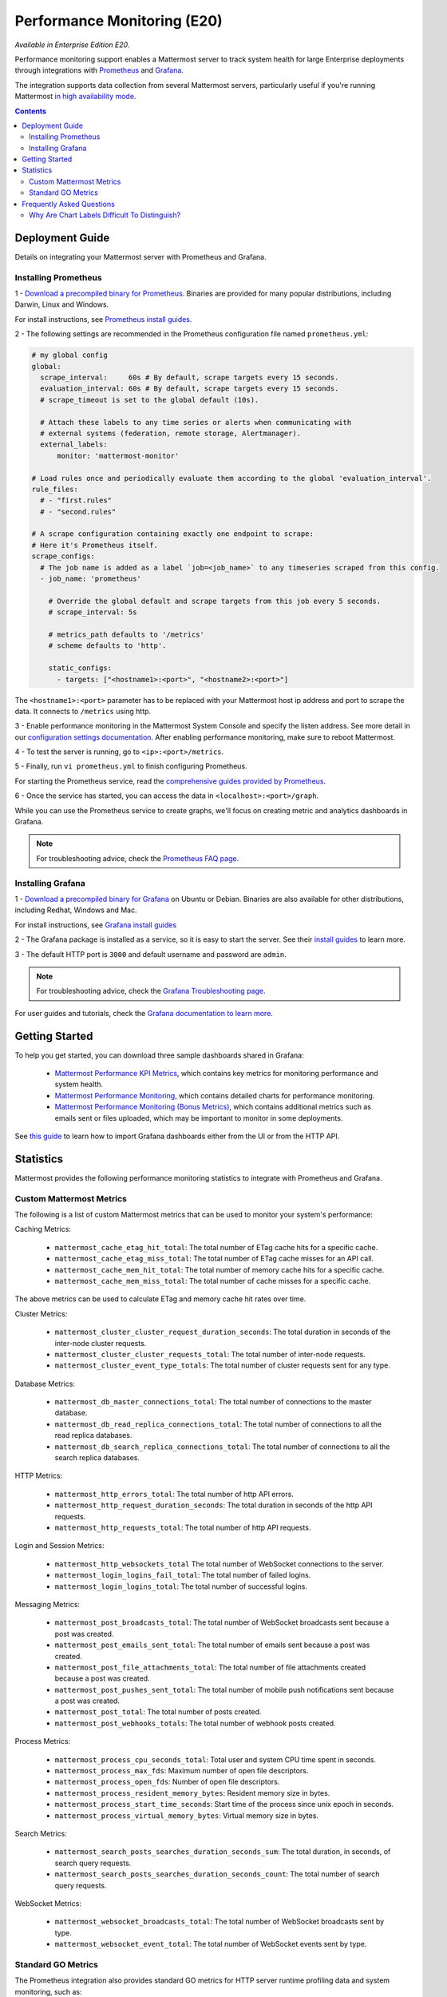Performance Monitoring (E20)
===============================

*Available in Enterprise Edition E20*.

Performance monitoring support enables a Mattermost server to track system health for large Enterprise deployments through integrations with `Prometheus <https://prometheus.io/>`__ and `Grafana <http://grafana.org/>`__.

The integration supports data collection from several Mattermost servers, particularly useful if you're running Mattermost `in high availability mode <https://docs.mattermost.com/deployment/cluster.html>`__.

.. contents::
    :backlinks: top

Deployment Guide
~~~~~~~~~~~~~~~~~~~~~~~~~~~~~~~
Details on integrating your Mattermost server with Prometheus and Grafana.

Installing Prometheus
------------------------------------------------

1 - `Download a precompiled binary for Prometheus <https://prometheus.io/download/>`__. Binaries are provided for many popular distributions, including Darwin, Linux and Windows.

For install instructions, see `Prometheus install guides <https://prometheus.io/docs/introduction/getting_started/>`__.

2 - The following settings are recommended in the Prometheus configuration file named ``prometheus.yml``:

.. code:: yaml

    # my global config
    global:
      scrape_interval:     60s # By default, scrape targets every 15 seconds.
      evaluation_interval: 60s # By default, scrape targets every 15 seconds.
      # scrape_timeout is set to the global default (10s).

      # Attach these labels to any time series or alerts when communicating with
      # external systems (federation, remote storage, Alertmanager).
      external_labels:
          monitor: 'mattermost-monitor'

    # Load rules once and periodically evaluate them according to the global 'evaluation_interval'.
    rule_files:
      # - "first.rules"
      # - "second.rules"

    # A scrape configuration containing exactly one endpoint to scrape:
    # Here it's Prometheus itself.
    scrape_configs:
      # The job name is added as a label `job=<job_name>` to any timeseries scraped from this config.
      - job_name: 'prometheus'

        # Override the global default and scrape targets from this job every 5 seconds.
        # scrape_interval: 5s

        # metrics_path defaults to '/metrics'
        # scheme defaults to 'http'.

        static_configs:
          - targets: ["<hostname1>:<port>", "<hostname2>:<port>"]

The ``<hostname1>:<port>`` parameter has to be replaced with your Mattermost host ip address and port to scrape the data. It connects to ``/metrics`` using http. 

3 - Enable performance monitoring in the Mattermost System Console and specify the listen address. See more detail in our `configuration settings documentation <https://docs.mattermost.com/administration/config-settings.html#performance-monitoring-beta>`__. After enabling performance monitoring, make sure to reboot Mattermost.

.. image:: ../images/perf_monitoring_system_console.png
  :scale: 70

4 - To test the server is running, go to ``<ip>:<port>/metrics``.

5 - Finally, run ``vi prometheus.yml`` to finish configuring Prometheus.

For starting the Prometheus service, read the `comprehensive guides provided by Prometheus <https://prometheus.io/docs/introduction/getting_started/#starting-prometheus>`__.

6 - Once the service has started, you can access the data in ``<localhost>:<port>/graph``.

While you can use the Prometheus service to create graphs, we'll focus on creating metric and analytics dashboards in Grafana.

.. note:: For troubleshooting advice, check the `Prometheus FAQ page <https://prometheus.io/docs/introduction/faq/>`__.

Installing Grafana
------------------------------------------------

1 - `Download a precompiled binary for Grafana <http://docs.grafana.org/installation/debian/>`__ on Ubuntu or Debian. Binaries are also available for other distributions, including Redhat, Windows and Mac.

For install instructions, see `Grafana install guides <http://docs.grafana.org/installation/debian/>`__

2 - The Grafana package is installed as a service, so it is easy to start the server. See their `install guides <http://docs.grafana.org/installation/debian/>`__ to learn more.

3 - The default HTTP port is ``3000`` and default username and password are ``admin``.

.. note:: For troubleshooting advice, check the `Grafana Troubleshooting page <http://docs.grafana.org/installation/troubleshooting/>`__.

For user guides and tutorials, check the `Grafana documentation to learn more <http://docs.grafana.org/guides/basic_concepts/>`__.

Getting Started
~~~~~~~~~~~~~~~~~~~~~~~~~~~~~~~

To help you get started, you can download three sample dashboards shared in Grafana:

 - `Mattermost Performance KPI Metrics <https://grafana.com/dashboards/2539>`__, which contains key metrics for monitoring performance and system health.
 - `Mattermost Performance Monitoring <https://grafana.com/dashboards/2542>`__, which contains detailed charts for performance monitoring.
 - `Mattermost Performance Monitoring (Bonus Metrics) <https://grafana.com/dashboards/2545>`__, which contains additional metrics such as emails sent or files uploaded, which may be important to monitor in some deployments.

See `this guide <http://docs.grafana.org/reference/export_import/>`__ to learn how to import Grafana dashboards either from the UI or from the HTTP API.

Statistics
~~~~~~~~~~~~~~~~~~~~~~~~~~~~~~~

Mattermost provides the following performance monitoring statistics to integrate with Prometheus and Grafana.

Custom Mattermost Metrics
------------------------------------------------

The following is a list of custom Mattermost metrics that can be used to monitor your system's performance:

Caching Metrics:

    - ``mattermost_cache_etag_hit_total``: The total number of ETag cache hits for a specific cache.
    - ``mattermost_cache_etag_miss_total``: The total number of ETag cache misses for an API call.
    - ``mattermost_cache_mem_hit_total``: The total number of memory cache hits for a specific cache.
    - ``mattermost_cache_mem_miss_total``: The total number of cache misses for a specific cache.

The above metrics can be used to calculate ETag and memory cache hit rates over time.

.. image:: ../images/perf_monitoring_caching_metrics.png

Cluster Metrics:

    - ``mattermost_cluster_cluster_request_duration_seconds``:  The total duration in seconds of the inter-node cluster requests.
    - ``mattermost_cluster_cluster_requests_total``: The total number of inter-node requests.
    - ``mattermost_cluster_event_type_totals``: The total number of cluster requests sent for any type.

Database Metrics:

    - ``mattermost_db_master_connections_total``: The total number of connections to the master database.
    - ``mattermost_db_read_replica_connections_total``: The total number of connections to all the read replica databases.
    - ``mattermost_db_search_replica_connections_total``: The total number of connections to all the search replica databases.

HTTP Metrics:

    - ``mattermost_http_errors_total``: The total number of http API errors.
    - ``mattermost_http_request_duration_seconds``: The total duration in seconds of the http API requests.
    - ``mattermost_http_requests_total``: The total number of http API requests.

.. image:: ../images/perf_monitoring_http_metrics.png

Login and Session Metrics:

    - ``mattermost_http_websockets_total`` The total number of WebSocket connections to the server.
    - ``mattermost_login_logins_fail_total``: The total number of failed logins.
    - ``mattermost_login_logins_total``: The total number of successful logins.

Messaging Metrics:

    - ``mattermost_post_broadcasts_total``: The total number of WebSocket broadcasts sent because a post was created.
    - ``mattermost_post_emails_sent_total``: The total number of emails sent because a post was created.
    - ``mattermost_post_file_attachments_total``: The total number of file attachments created because a post was created.
    - ``mattermost_post_pushes_sent_total``: The total number of mobile push notifications sent because a post was created.
    - ``mattermost_post_total``: The total number of posts created.
    - ``mattermost_post_webhooks_totals``: The total number of webhook posts created.

.. image:: ../images/perf_monitoring_messaging_metrics.png

Process Metrics:

    - ``mattermost_process_cpu_seconds_total``: Total user and system CPU time spent in seconds.
    - ``mattermost_process_max_fds``: Maximum number of open file descriptors.
    - ``mattermost_process_open_fds``: Number of open file descriptors.
    - ``mattermost_process_resident_memory_bytes``: Resident memory size in bytes.
    - ``mattermost_process_start_time_seconds``: Start time of the process since unix epoch in seconds.
    - ``mattermost_process_virtual_memory_bytes``: Virtual memory size in bytes.

Search Metrics:

    - ``mattermost_search_posts_searches_duration_seconds_sum``: The total duration, in seconds, of search query requests.
    - ``mattermost_search_posts_searches_duration_seconds_count``: The total number of search query requests.

WebSocket Metrics:

    - ``mattermost_websocket_broadcasts_total``: The total number of WebSocket broadcasts sent by type.
    - ``mattermost_websocket_event_total``: The total number of WebSocket events sent by type.

Standard GO Metrics
------------------------------------------------

The Prometheus integration also provides standard GO metrics for HTTP server runtime profiling data and system monitoring, such as:

    - ``go_memstats_alloc_bytes`` for memory usage
    - ``go_goroutines`` for GO routines
    - ``go_gc_duration_seconds`` for garbage collection duration
    - ``go_memstats_heap_objects`` for object tracking on the heap

To learn how to set up runtime profiling, see the `pprof package GO documentation <https://golang.org/pkg/net/http/pprof/>`__.  You can also visit the ``ip:port/metrics`` page for a complete list of metrics with descriptions.

If enabled, you can run the profiler by

    ``go tool pprof channel http://localhost:<port>/debug/pprof/profile``

where you can replace ``localhost`` with the server name. The profiling reports are available at ``<ip>:<port>``, which include:

    - ``/debug/pprof/`` for CPU profiling
    - ``/debug/pprof/cmdline/`` for command line profiling
    - ``/debug/pprof/symbol/`` for symbol profiling
    - ``/debug/pprof/goroutine/`` for GO routine profiling
    - ``/debug/pprof/heap/`` for heap profiling
    - ``/debug/pprof/threadcreate/`` for threads profiling
    - ``/debug/pprof/block/`` for block profiling

.. image:: ../images/perf_monitoring_go_metrics.png

Frequently Asked Questions
~~~~~~~~~~~~~~~~~~~~~~~~~~~~~~~

Why Are Chart Labels Difficult To Distinguish?
------------------------------------------------

The chart labels used in server filters and legends are based on the hostname of your machines. If the hostnames are similar, then it will be difficult to distinguish the labels.

You can either set more descriptive hostnames for your machines or change the display name with a ``relabel_config`` in  `Prometheus configuration <https://prometheus.io/docs/prometheus/latest/configuration/configuration/#relabel_config>`__.
